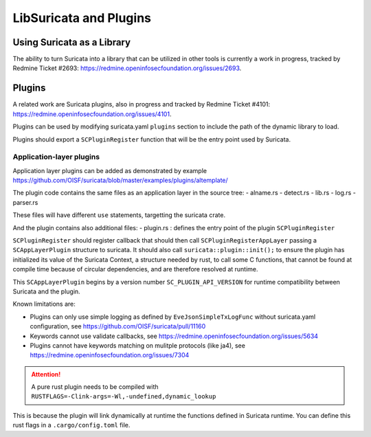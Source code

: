 .. _libsuricata:

LibSuricata and Plugins
=======================

Using Suricata as a Library
---------------------------

The ability to turn Suricata into a library that can be utilized in other tools
is currently a work in progress, tracked by Redmine Ticket #2693:
https://redmine.openinfosecfoundation.org/issues/2693.

Plugins
-------

A related work are Suricata plugins, also in progress and tracked by Redmine
Ticket #4101: https://redmine.openinfosecfoundation.org/issues/4101.

Plugins can be used by modifying suricata.yaml ``plugins`` section to include
the path of the dynamic library to load.

Plugins should export a ``SCPluginRegister`` function that will be the entry point
used by Suricata.

Application-layer plugins
~~~~~~~~~~~~~~~~~~~~~~~~~

Application layer plugins can be added as demonstrated by example
https://github.com/OISF/suricata/blob/master/examples/plugins/altemplate/

The plugin code contains the same files as an application layer in the source tree:
- alname.rs
- detect.rs
- lib.rs
- log.rs
- parser.rs

These files will have different ``use`` statements, targetting the suricata crate.

And the plugin contains also additional files:
- plugin.rs : defines the entry point of the plugin ``SCPluginRegister``

``SCPluginRegister`` should register callback that should then call ``SCPluginRegisterAppLayer``
passing a ``SCAppLayerPlugin`` structure to suricata.
It should also call ``suricata::plugin::init();`` to ensure the plugin has initialized
its value of the Suricata Context, a structure needed by rust, to call some C functions,
that cannot be found at compile time because of circular dependencies, and are therefore
resolved at runtime.

This ``SCAppLayerPlugin`` begins by a version number ``SC_PLUGIN_API_VERSION`` for runtime compatibility
between Suricata and the plugin.

Known limitations are:

- Plugins can only use simple logging as defined by ``EveJsonSimpleTxLogFunc``
  without suricata.yaml configuration, see https://github.com/OISF/suricata/pull/11160
- Keywords cannot use validate callbacks, see https://redmine.openinfosecfoundation.org/issues/5634
- Plugins cannot have keywords matching on mulitple protocols (like ja4),
  see https://redmine.openinfosecfoundation.org/issues/7304

.. attention:: A pure rust plugin needs to be compiled with ``RUSTFLAGS=-Clink-args=-Wl,-undefined,dynamic_lookup``

This is because the plugin will link dynamically at runtime the functions defined in Suricata runtime.
You can define this rust flags in a ``.cargo/config.toml`` file.